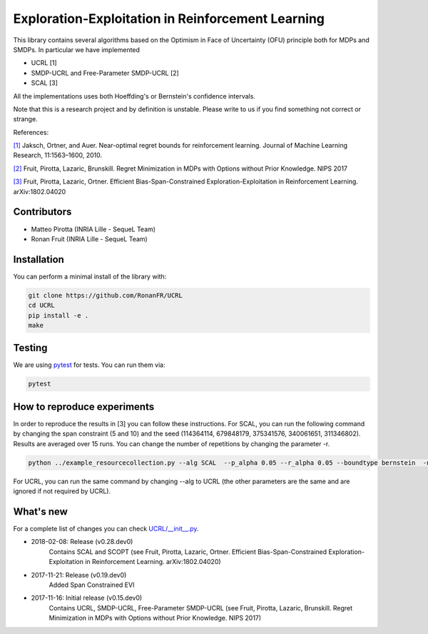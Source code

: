 Exploration-Exploitation in Reinforcement Learning
**************************************************
This library contains several algorithms based on the Optimism in Face of Uncertainty (OFU) principle both for MDPs and SMDPs.
In particular we have implemented

- UCRL [1]

- SMDP-UCRL and Free-Parameter SMDP-UCRL [2]

- SCAL [3]

All the implementations uses both Hoeffding's or Bernstein's confidence intervals.

Note that this is a research project and by definition is unstable. Please write to us if you find something not correct or strange.

References:

`[1]`__ Jaksch, Ortner, and Auer. Near-optimal regret bounds for reinforcement learning. Journal of Machine Learning Research, 11:1563–1600, 2010. 

`[2]`__ Fruit, Pirotta, Lazaric, Brunskill. Regret Minimization in MDPs with Options without Prior Knowledge. NIPS 2017

`[3]`__ Fruit, Pirotta, Lazaric, Ortner. Efficient Bias-Span-Constrained Exploration-Exploitation in Reinforcement Learning. arXiv:1802.04020

__ http://www.jmlr.org/papers/volume11/jaksch10a/jaksch10a.pdf
__ https://papers.nips.cc/paper/6909-regret-minimization-in-mdps-with-options-without-prior-knowledge.pdf
__ https://arxiv.org/abs/1802.04020

Contributors
============

- Matteo Pirotta (INRIA Lille - SequeL Team)

- Ronan Fruit (INRIA Lille - SequeL Team)

Installation
============

You can perform a minimal install of the library with:

.. code:: shell

	git clone https://github.com/RonanFR/UCRL
	cd UCRL
	pip install -e .
	make
	

Testing
=======

We are using `pytest <http://doc.pytest.org>`_ for tests. You can run them via:

.. code:: shell

	  pytest
	  


.. _See What's New section below:

How to reproduce experiments
============================
In order to reproduce the results in [3] you can follow these instructions.
For SCAL, you can run the following command by changing the span constraint (5 and 10) and the seed (114364114, 679848179, 375341576, 340061651, 311346802). Results are averaged over 15 runs. You can change the number of repetitions by changing the parameter -r.

.. code:: shell

	  python ../example_resourcecollection.py --alg SCAL  --p_alpha 0.05 --r_alpha 0.05 --boundtype bernstein  -n 400000000 -r 3 --seed 114364114 --rep_offset 0 --path SCAL_KQ_c2 --span_constraint 10 --regret_steps 5000 --armor_collect_prob 0.01 
	  

For UCRL, you can run the same command by changing --alg to UCRL (the other parameters are the same and are ignored if not required by UCRL).


What's new
==========
For a complete list of changes you can check `UCRL/__init__.py`_.

.. _UCRL/__init__.py: UCRL/__init__.py

- 2018-02-08: Release (v0.28.dev0)
    Contains SCAL and SCOPT (see Fruit, Pirotta, Lazaric, Ortner. Efficient Bias-Span-Constrained Exploration-Exploitation in Reinforcement Learning. arXiv:1802.04020)
- 2017-11-21: Release (v0.19.dev0)
    Added Span Constrained EVI
- 2017-11-16: Initial release (v0.15.dev0)
    Contains UCRL, SMDP-UCRL, Free-Parameter SMDP-UCRL (see Fruit, Pirotta, Lazaric, Brunskill. Regret Minimization in MDPs with Options without Prior Knowledge. NIPS 2017)
